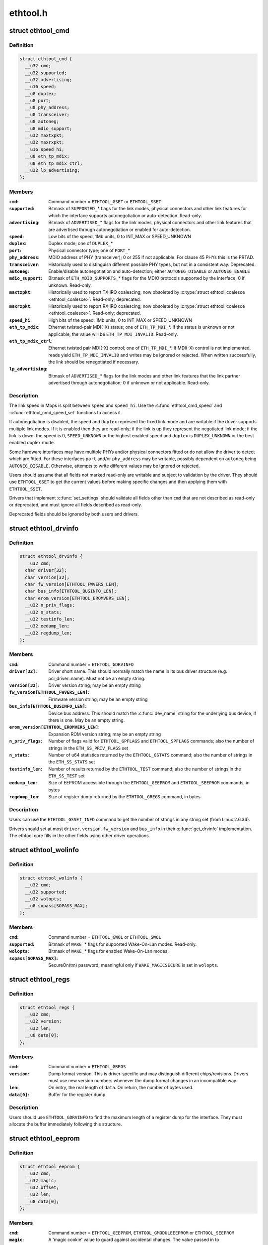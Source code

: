 .. -*- coding: utf-8; mode: rst -*-

=========
ethtool.h
=========


.. _`ethtool_cmd`:

struct ethtool_cmd
==================

.. c:type:: ethtool_cmd

    DEPRECATED, link control and status This structure is DEPRECATED, please use struct ethtool_link_settings.


.. _`ethtool_cmd.definition`:

Definition
----------

.. code-block:: c

  struct ethtool_cmd {
    __u32 cmd;
    __u32 supported;
    __u32 advertising;
    __u16 speed;
    __u8 duplex;
    __u8 port;
    __u8 phy_address;
    __u8 transceiver;
    __u8 autoneg;
    __u8 mdio_support;
    __u32 maxtxpkt;
    __u32 maxrxpkt;
    __u16 speed_hi;
    __u8 eth_tp_mdix;
    __u8 eth_tp_mdix_ctrl;
    __u32 lp_advertising;
  };


.. _`ethtool_cmd.members`:

Members
-------

:``cmd``:
    Command number = ``ETHTOOL_GSET`` or ``ETHTOOL_SSET``

:``supported``:
    Bitmask of ``SUPPORTED_``\ \* flags for the link modes,
    physical connectors and other link features for which the
    interface supports autonegotiation or auto-detection.
    Read-only.

:``advertising``:
    Bitmask of ``ADVERTISED_``\ \* flags for the link modes,
    physical connectors and other link features that are
    advertised through autonegotiation or enabled for
    auto-detection.

:``speed``:
    Low bits of the speed, 1Mb units, 0 to INT_MAX or SPEED_UNKNOWN

:``duplex``:
    Duplex mode; one of ``DUPLEX_``\ *

:``port``:
    Physical connector type; one of ``PORT_``\ *

:``phy_address``:
    MDIO address of PHY (transceiver); 0 or 255 if not
    applicable.  For clause 45 PHYs this is the PRTAD.

:``transceiver``:
    Historically used to distinguish different possible
    PHY types, but not in a consistent way.  Deprecated.

:``autoneg``:
    Enable/disable autonegotiation and auto-detection;
    either ``AUTONEG_DISABLE`` or ``AUTONEG_ENABLE``

:``mdio_support``:
    Bitmask of ``ETH_MDIO_SUPPORTS_``\ \* flags for the MDIO
    protocols supported by the interface; 0 if unknown.
    Read-only.

:``maxtxpkt``:
    Historically used to report TX IRQ coalescing; now
    obsoleted by :c:type:`struct ethtool_coalesce <ethtool_coalesce>`.  Read-only; deprecated.

:``maxrxpkt``:
    Historically used to report RX IRQ coalescing; now
    obsoleted by :c:type:`struct ethtool_coalesce <ethtool_coalesce>`.  Read-only; deprecated.

:``speed_hi``:
    High bits of the speed, 1Mb units, 0 to INT_MAX or SPEED_UNKNOWN

:``eth_tp_mdix``:
    Ethernet twisted-pair MDI(-X) status; one of
    ``ETH_TP_MDI_``\ \*.  If the status is unknown or not applicable, the
    value will be ``ETH_TP_MDI_INVALID``\ .  Read-only.

:``eth_tp_mdix_ctrl``:
    Ethernet twisted pair MDI(-X) control; one of
    ``ETH_TP_MDI_``\ \*.  If MDI(-X) control is not implemented, reads
    yield ``ETH_TP_MDI_INVALID`` and writes may be ignored or rejected.
    When written successfully, the link should be renegotiated if
    necessary.

:``lp_advertising``:
    Bitmask of ``ADVERTISED_``\ \* flags for the link modes
    and other link features that the link partner advertised
    through autonegotiation; 0 if unknown or not applicable.
    Read-only.




.. _`ethtool_cmd.description`:

Description
-----------

The link speed in Mbps is split between ``speed`` and ``speed_hi``\ .  Use
the :c:func:`ethtool_cmd_speed` and :c:func:`ethtool_cmd_speed_set` functions to
access it.

If autonegotiation is disabled, the speed and ``duplex`` represent the
fixed link mode and are writable if the driver supports multiple
link modes.  If it is enabled then they are read-only; if the link
is up they represent the negotiated link mode; if the link is down,
the speed is 0, ``SPEED_UNKNOWN`` or the highest enabled speed and
``duplex`` is ``DUPLEX_UNKNOWN`` or the best enabled duplex mode.

Some hardware interfaces may have multiple PHYs and/or physical
connectors fitted or do not allow the driver to detect which are
fitted.  For these interfaces ``port`` and/or ``phy_address`` may be
writable, possibly dependent on ``autoneg`` being ``AUTONEG_DISABLE``\ .
Otherwise, attempts to write different values may be ignored or
rejected.

Users should assume that all fields not marked read-only are
writable and subject to validation by the driver.  They should use
``ETHTOOL_GSET`` to get the current values before making specific
changes and then applying them with ``ETHTOOL_SSET``\ .

Drivers that implement :c:func:`set_settings` should validate all fields
other than ``cmd`` that are not described as read-only or deprecated,
and must ignore all fields described as read-only.

Deprecated fields should be ignored by both users and drivers.



.. _`ethtool_drvinfo`:

struct ethtool_drvinfo
======================

.. c:type:: ethtool_drvinfo

    general driver and device information


.. _`ethtool_drvinfo.definition`:

Definition
----------

.. code-block:: c

  struct ethtool_drvinfo {
    __u32 cmd;
    char driver[32];
    char version[32];
    char fw_version[ETHTOOL_FWVERS_LEN];
    char bus_info[ETHTOOL_BUSINFO_LEN];
    char erom_version[ETHTOOL_EROMVERS_LEN];
    __u32 n_priv_flags;
    __u32 n_stats;
    __u32 testinfo_len;
    __u32 eedump_len;
    __u32 regdump_len;
  };


.. _`ethtool_drvinfo.members`:

Members
-------

:``cmd``:
    Command number = ``ETHTOOL_GDRVINFO``

:``driver[32]``:
    Driver short name.  This should normally match the name
    in its bus driver structure (e.g. pci_driver::name).  Must
    not be an empty string.

:``version[32]``:
    Driver version string; may be an empty string

:``fw_version[ETHTOOL_FWVERS_LEN]``:
    Firmware version string; may be an empty string

:``bus_info[ETHTOOL_BUSINFO_LEN]``:
    Device bus address.  This should match the :c:func:`dev_name`
    string for the underlying bus device, if there is one.  May be
    an empty string.

:``erom_version[ETHTOOL_EROMVERS_LEN]``:
    Expansion ROM version string; may be an empty string

:``n_priv_flags``:
    Number of flags valid for ``ETHTOOL_GPFLAGS`` and
    ``ETHTOOL_SPFLAGS`` commands; also the number of strings in the
    ``ETH_SS_PRIV_FLAGS`` set

:``n_stats``:
    Number of u64 statistics returned by the ``ETHTOOL_GSTATS``
    command; also the number of strings in the ``ETH_SS_STATS`` set

:``testinfo_len``:
    Number of results returned by the ``ETHTOOL_TEST``
    command; also the number of strings in the ``ETH_SS_TEST`` set

:``eedump_len``:
    Size of EEPROM accessible through the ``ETHTOOL_GEEPROM``
    and ``ETHTOOL_SEEPROM`` commands, in bytes

:``regdump_len``:
    Size of register dump returned by the ``ETHTOOL_GREGS``
    command, in bytes




.. _`ethtool_drvinfo.description`:

Description
-----------

Users can use the ``ETHTOOL_GSSET_INFO`` command to get the number of
strings in any string set (from Linux 2.6.34).

Drivers should set at most ``driver``\ , ``version``\ , ``fw_version`` and
``bus_info`` in their :c:func:`get_drvinfo` implementation.  The ethtool
core fills in the other fields using other driver operations.



.. _`ethtool_wolinfo`:

struct ethtool_wolinfo
======================

.. c:type:: ethtool_wolinfo

    Wake-On-Lan configuration


.. _`ethtool_wolinfo.definition`:

Definition
----------

.. code-block:: c

  struct ethtool_wolinfo {
    __u32 cmd;
    __u32 supported;
    __u32 wolopts;
    __u8 sopass[SOPASS_MAX];
  };


.. _`ethtool_wolinfo.members`:

Members
-------

:``cmd``:
    Command number = ``ETHTOOL_GWOL`` or ``ETHTOOL_SWOL``

:``supported``:
    Bitmask of ``WAKE_``\ \* flags for supported Wake-On-Lan modes.
    Read-only.

:``wolopts``:
    Bitmask of ``WAKE_``\ \* flags for enabled Wake-On-Lan modes.

:``sopass[SOPASS_MAX]``:
    SecureOn(tm) password; meaningful only if ``WAKE_MAGICSECURE``
    is set in ``wolopts``\ .




.. _`ethtool_regs`:

struct ethtool_regs
===================

.. c:type:: ethtool_regs

    hardware register dump


.. _`ethtool_regs.definition`:

Definition
----------

.. code-block:: c

  struct ethtool_regs {
    __u32 cmd;
    __u32 version;
    __u32 len;
    __u8 data[0];
  };


.. _`ethtool_regs.members`:

Members
-------

:``cmd``:
    Command number = ``ETHTOOL_GREGS``

:``version``:
    Dump format version.  This is driver-specific and may
    distinguish different chips/revisions.  Drivers must use new
    version numbers whenever the dump format changes in an
    incompatible way.

:``len``:
    On entry, the real length of ``data``\ .  On return, the number of
    bytes used.

:``data[0]``:
    Buffer for the register dump




.. _`ethtool_regs.description`:

Description
-----------

Users should use ``ETHTOOL_GDRVINFO`` to find the maximum length of
a register dump for the interface.  They must allocate the buffer
immediately following this structure.



.. _`ethtool_eeprom`:

struct ethtool_eeprom
=====================

.. c:type:: ethtool_eeprom

    EEPROM dump


.. _`ethtool_eeprom.definition`:

Definition
----------

.. code-block:: c

  struct ethtool_eeprom {
    __u32 cmd;
    __u32 magic;
    __u32 offset;
    __u32 len;
    __u8 data[0];
  };


.. _`ethtool_eeprom.members`:

Members
-------

:``cmd``:
    Command number = ``ETHTOOL_GEEPROM``\ , ``ETHTOOL_GMODULEEEPROM`` or
    ``ETHTOOL_SEEPROM``

:``magic``:
    A 'magic cookie' value to guard against accidental changes.
    The value passed in to ``ETHTOOL_SEEPROM`` must match the value
    returned by ``ETHTOOL_GEEPROM`` for the same device.  This is
    unused when ``cmd`` is ``ETHTOOL_GMODULEEEPROM``\ .

:``offset``:
    Offset within the EEPROM to begin reading/writing, in bytes

:``len``:
    On entry, number of bytes to read/write.  On successful
    return, number of bytes actually read/written.  In case of
    error, this may indicate at what point the error occurred.

:``data[0]``:
    Buffer to read/write from




.. _`ethtool_eeprom.description`:

Description
-----------

Users may use ``ETHTOOL_GDRVINFO`` or ``ETHTOOL_GMODULEINFO`` to find
the length of an on-board or module EEPROM, respectively.  They
must allocate the buffer immediately following this structure.



.. _`ethtool_eee`:

struct ethtool_eee
==================

.. c:type:: ethtool_eee

    Energy Efficient Ethernet information


.. _`ethtool_eee.definition`:

Definition
----------

.. code-block:: c

  struct ethtool_eee {
    __u32 cmd;
    __u32 supported;
    __u32 advertised;
    __u32 lp_advertised;
    __u32 eee_active;
    __u32 eee_enabled;
    __u32 tx_lpi_enabled;
    __u32 tx_lpi_timer;
  };


.. _`ethtool_eee.members`:

Members
-------

:``cmd``:
    ETHTOOL_{G,S}EEE

:``supported``:
    Mask of ``SUPPORTED_``\ \* flags for the speed/duplex combinations
    for which there is EEE support.

:``advertised``:
    Mask of ``ADVERTISED_``\ \* flags for the speed/duplex combinations
    advertised as eee capable.

:``lp_advertised``:
    Mask of ``ADVERTISED_``\ \* flags for the speed/duplex
    combinations advertised by the link partner as eee capable.

:``eee_active``:
    Result of the eee auto negotiation.

:``eee_enabled``:
    EEE configured mode (enabled/disabled).

:``tx_lpi_enabled``:
    Whether the interface should assert its tx lpi, given
    that eee was negotiated.

:``tx_lpi_timer``:
    Time in microseconds the interface delays prior to asserting
    its tx lpi (after reaching 'idle' state). Effective only when eee
    was negotiated and tx_lpi_enabled was set.




.. _`ethtool_modinfo`:

struct ethtool_modinfo
======================

.. c:type:: ethtool_modinfo

    plugin module eeprom information


.. _`ethtool_modinfo.definition`:

Definition
----------

.. code-block:: c

  struct ethtool_modinfo {
    __u32 cmd;
    __u32 type;
    __u32 eeprom_len;
  };


.. _`ethtool_modinfo.members`:

Members
-------

:``cmd``:
    ``ETHTOOL_GMODULEINFO``

:``type``:
    Standard the module information conforms to ``ETH_MODULE_SFF_xxxx``

:``eeprom_len``:
    Length of the eeprom




.. _`ethtool_modinfo.description`:

Description
-----------

This structure is used to return the information to
properly size memory for a subsequent call to ``ETHTOOL_GMODULEEEPROM``\ .
The type code indicates the eeprom data format



.. _`ethtool_coalesce`:

struct ethtool_coalesce
=======================

.. c:type:: ethtool_coalesce

    coalescing parameters for IRQs and stats updates


.. _`ethtool_coalesce.definition`:

Definition
----------

.. code-block:: c

  struct ethtool_coalesce {
    __u32 cmd;
    __u32 rx_coalesce_usecs;
    __u32 rx_max_coalesced_frames;
    __u32 rx_coalesce_usecs_irq;
    __u32 rx_max_coalesced_frames_irq;
    __u32 tx_coalesce_usecs;
    __u32 tx_max_coalesced_frames;
    __u32 tx_coalesce_usecs_irq;
    __u32 tx_max_coalesced_frames_irq;
    __u32 stats_block_coalesce_usecs;
    __u32 use_adaptive_rx_coalesce;
    __u32 use_adaptive_tx_coalesce;
    __u32 pkt_rate_low;
    __u32 rx_coalesce_usecs_low;
    __u32 rx_max_coalesced_frames_low;
    __u32 tx_coalesce_usecs_low;
    __u32 tx_max_coalesced_frames_low;
    __u32 pkt_rate_high;
    __u32 rx_coalesce_usecs_high;
    __u32 rx_max_coalesced_frames_high;
    __u32 tx_coalesce_usecs_high;
    __u32 tx_max_coalesced_frames_high;
    __u32 rate_sample_interval;
  };


.. _`ethtool_coalesce.members`:

Members
-------

:``cmd``:
    ETHTOOL_{G,S}COALESCE

:``rx_coalesce_usecs``:
    How many usecs to delay an RX interrupt after
    a packet arrives.

:``rx_max_coalesced_frames``:
    Maximum number of packets to receive
    before an RX interrupt.

:``rx_coalesce_usecs_irq``:
    Same as ``rx_coalesce_usecs``\ , except that
    this value applies while an IRQ is being serviced by the host.

:``rx_max_coalesced_frames_irq``:
    Same as ``rx_max_coalesced_frames``\ ,
    except that this value applies while an IRQ is being serviced
    by the host.

:``tx_coalesce_usecs``:
    How many usecs to delay a TX interrupt after
    a packet is sent.

:``tx_max_coalesced_frames``:
    Maximum number of packets to be sent
    before a TX interrupt.

:``tx_coalesce_usecs_irq``:
    Same as ``tx_coalesce_usecs``\ , except that
    this value applies while an IRQ is being serviced by the host.

:``tx_max_coalesced_frames_irq``:
    Same as ``tx_max_coalesced_frames``\ ,
    except that this value applies while an IRQ is being serviced
    by the host.

:``stats_block_coalesce_usecs``:
    How many usecs to delay in-memory
    statistics block updates.  Some drivers do not have an
    in-memory statistic block, and in such cases this value is
    ignored.  This value must not be zero.

:``use_adaptive_rx_coalesce``:
    Enable adaptive RX coalescing.

:``use_adaptive_tx_coalesce``:
    Enable adaptive TX coalescing.

:``pkt_rate_low``:
    Threshold for low packet rate (packets per second).

:``rx_coalesce_usecs_low``:
    How many usecs to delay an RX interrupt after
    a packet arrives, when the packet rate is below ``pkt_rate_low``\ .

:``rx_max_coalesced_frames_low``:
    Maximum number of packets to be received
    before an RX interrupt, when the packet rate is below ``pkt_rate_low``\ .

:``tx_coalesce_usecs_low``:
    How many usecs to delay a TX interrupt after
    a packet is sent, when the packet rate is below ``pkt_rate_low``\ .

:``tx_max_coalesced_frames_low``:
    Maximum nuumber of packets to be sent before
    a TX interrupt, when the packet rate is below ``pkt_rate_low``\ .

:``pkt_rate_high``:
    Threshold for high packet rate (packets per second).

:``rx_coalesce_usecs_high``:
    How many usecs to delay an RX interrupt after
    a packet arrives, when the packet rate is above ``pkt_rate_high``\ .

:``rx_max_coalesced_frames_high``:
    Maximum number of packets to be received
    before an RX interrupt, when the packet rate is above ``pkt_rate_high``\ .

:``tx_coalesce_usecs_high``:
    How many usecs to delay a TX interrupt after
    a packet is sent, when the packet rate is above ``pkt_rate_high``\ .

:``tx_max_coalesced_frames_high``:
    Maximum number of packets to be sent before
    a TX interrupt, when the packet rate is above ``pkt_rate_high``\ .

:``rate_sample_interval``:
    How often to do adaptive coalescing packet rate
    sampling, measured in seconds.  Must not be zero.




.. _`ethtool_coalesce.description`:

Description
-----------

Each pair of (usecs, max_frames) fields specifies that interrupts
should be coalesced until
(usecs > 0 && time_since_first_completion >= usecs) ||
(max_frames > 0 && completed_frames >= max_frames)

It is illegal to set both usecs and max_frames to zero as this
would cause interrupts to never be generated.  To disable
coalescing, set usecs = 0 and max_frames = 1.

Some implementations ignore the value of max_frames and use the
condition time_since_first_completion >= usecs

This is deprecated.  Drivers for hardware that does not support
counting completions should validate that max_frames == !rx_usecs.

Adaptive RX/TX coalescing is an algorithm implemented by some
drivers to improve latency under low packet rates and improve
throughput under high packet rates.  Some drivers only implement
one of RX or TX adaptive coalescing.  Anything not implemented by
the driver causes these values to be silently ignored.

When the packet rate is below ``pkt_rate_high`` but above
``pkt_rate_low`` (both measured in packets per second) the
normal {rx,tx}\_\* coalescing parameters are used.



.. _`ethtool_ringparam`:

struct ethtool_ringparam
========================

.. c:type:: ethtool_ringparam

    RX/TX ring parameters


.. _`ethtool_ringparam.definition`:

Definition
----------

.. code-block:: c

  struct ethtool_ringparam {
    __u32 cmd;
    __u32 rx_max_pending;
    __u32 rx_mini_max_pending;
    __u32 rx_jumbo_max_pending;
    __u32 tx_max_pending;
    __u32 rx_pending;
    __u32 rx_mini_pending;
    __u32 rx_jumbo_pending;
    __u32 tx_pending;
  };


.. _`ethtool_ringparam.members`:

Members
-------

:``cmd``:
    Command number = ``ETHTOOL_GRINGPARAM`` or ``ETHTOOL_SRINGPARAM``

:``rx_max_pending``:
    Maximum supported number of pending entries per
    RX ring.  Read-only.

:``rx_mini_max_pending``:
    Maximum supported number of pending entries
    per RX mini ring.  Read-only.

:``rx_jumbo_max_pending``:
    Maximum supported number of pending entries
    per RX jumbo ring.  Read-only.

:``tx_max_pending``:
    Maximum supported number of pending entries per
    TX ring.  Read-only.

:``rx_pending``:
    Current maximum number of pending entries per RX ring

:``rx_mini_pending``:
    Current maximum number of pending entries per RX
    mini ring

:``rx_jumbo_pending``:
    Current maximum number of pending entries per RX
    jumbo ring

:``tx_pending``:
    Current maximum supported number of pending entries
    per TX ring




.. _`ethtool_ringparam.description`:

Description
-----------

If the interface does not have separate RX mini and/or jumbo rings,
``rx_mini_max_pending`` and/or ``rx_jumbo_max_pending`` will be 0.

There may also be driver-dependent minimum values for the number
of entries per ring.



.. _`ethtool_channels`:

struct ethtool_channels
=======================

.. c:type:: ethtool_channels

    configuring number of network channel


.. _`ethtool_channels.definition`:

Definition
----------

.. code-block:: c

  struct ethtool_channels {
    __u32 cmd;
    __u32 max_rx;
    __u32 max_tx;
    __u32 max_other;
    __u32 max_combined;
    __u32 rx_count;
    __u32 tx_count;
    __u32 other_count;
    __u32 combined_count;
  };


.. _`ethtool_channels.members`:

Members
-------

:``cmd``:
    ETHTOOL_{G,S}CHANNELS

:``max_rx``:
    Read only. Maximum number of receive channel the driver support.

:``max_tx``:
    Read only. Maximum number of transmit channel the driver support.

:``max_other``:
    Read only. Maximum number of other channel the driver support.

:``max_combined``:
    Read only. Maximum number of combined channel the driver
    support. Set of queues RX, TX or other.

:``rx_count``:
    Valid values are in the range 1 to the max_rx.

:``tx_count``:
    Valid values are in the range 1 to the max_tx.

:``other_count``:
    Valid values are in the range 1 to the max_other.

:``combined_count``:
    Valid values are in the range 1 to the max_combined.




.. _`ethtool_channels.description`:

Description
-----------

This can be used to configure RX, TX and other channels.



.. _`ethtool_pauseparam`:

struct ethtool_pauseparam
=========================

.. c:type:: ethtool_pauseparam

    Ethernet pause (flow control) parameters


.. _`ethtool_pauseparam.definition`:

Definition
----------

.. code-block:: c

  struct ethtool_pauseparam {
    __u32 cmd;
    __u32 autoneg;
    __u32 rx_pause;
    __u32 tx_pause;
  };


.. _`ethtool_pauseparam.members`:

Members
-------

:``cmd``:
    Command number = ``ETHTOOL_GPAUSEPARAM`` or ``ETHTOOL_SPAUSEPARAM``

:``autoneg``:
    Flag to enable autonegotiation of pause frame use

:``rx_pause``:
    Flag to enable reception of pause frames

:``tx_pause``:
    Flag to enable transmission of pause frames




.. _`ethtool_pauseparam.description`:

Description
-----------

Drivers should reject a non-zero setting of ``autoneg`` when
autoneogotiation is disabled (or not supported) for the link.

If the link is autonegotiated, drivers should use
:c:func:`mii_advertise_flowctrl` or similar code to set the advertised
pause frame capabilities based on the ``rx_pause`` and ``tx_pause`` flags,
even if ``autoneg`` is zero.  They should also allow the advertised
pause frame capabilities to be controlled directly through the
advertising field of :c:type:`struct ethtool_cmd <ethtool_cmd>`.

If ``autoneg`` is non-zero, the MAC is configured to send and/or
receive pause frames according to the result of autonegotiation.
Otherwise, it is configured directly based on the ``rx_pause`` and
``tx_pause`` flags.



.. _`ethtool_stringset`:

enum ethtool_stringset
======================

.. c:type:: ethtool_stringset

    string set ID


.. _`ethtool_stringset.definition`:

Definition
----------

.. code-block:: c

    enum ethtool_stringset {
      ETH_SS_TEST,
      ETH_SS_STATS,
      ETH_SS_PRIV_FLAGS,
      ETH_SS_NTUPLE_FILTERS,
      ETH_SS_FEATURES,
      ETH_SS_RSS_HASH_FUNCS,
      ETH_SS_TUNABLES,
      ETH_SS_PHY_STATS
    };


.. _`ethtool_stringset.constants`:

Constants
---------

:``ETH_SS_TEST``:
    Self-test result names, for use with ``ETHTOOL_TEST``

:``ETH_SS_STATS``:
    Statistic names, for use with ``ETHTOOL_GSTATS``

:``ETH_SS_PRIV_FLAGS``:
    Driver private flag names, for use with
    ``ETHTOOL_GPFLAGS`` and ``ETHTOOL_SPFLAGS``

:``ETH_SS_NTUPLE_FILTERS``:
    Previously used with ``ETHTOOL_GRXNTUPLE``\ ;
    now deprecated

:``ETH_SS_FEATURES``:
    Device feature names

:``ETH_SS_RSS_HASH_FUNCS``:
    RSS hush function names

:``ETH_SS_TUNABLES``:
-- undescribed --

:``ETH_SS_PHY_STATS``:
    Statistic names, for use with ``ETHTOOL_GPHYSTATS``


.. _`ethtool_gstrings`:

struct ethtool_gstrings
=======================

.. c:type:: ethtool_gstrings

    string set for data tagging


.. _`ethtool_gstrings.definition`:

Definition
----------

.. code-block:: c

  struct ethtool_gstrings {
    __u32 cmd;
    __u32 string_set;
    __u32 len;
    __u8 data[0];
  };


.. _`ethtool_gstrings.members`:

Members
-------

:``cmd``:
    Command number = ``ETHTOOL_GSTRINGS``

:``string_set``:
    String set ID; one of :c:type:`enum ethtool_stringset <ethtool_stringset>`

:``len``:
    On return, the number of strings in the string set

:``data[0]``:
    Buffer for strings.  Each string is null-padded to a size of
    ``ETH_GSTRING_LEN``\ .




.. _`ethtool_gstrings.description`:

Description
-----------

Users must use ``ETHTOOL_GSSET_INFO`` to find the number of strings in
the string set.  They must allocate a buffer of the appropriate
size immediately following this structure.



.. _`ethtool_sset_info`:

struct ethtool_sset_info
========================

.. c:type:: ethtool_sset_info

    string set information


.. _`ethtool_sset_info.definition`:

Definition
----------

.. code-block:: c

  struct ethtool_sset_info {
    __u32 cmd;
    __u64 sset_mask;
    __u32 data[0];
  };


.. _`ethtool_sset_info.members`:

Members
-------

:``cmd``:
    Command number = ``ETHTOOL_GSSET_INFO``

:``sset_mask``:
    On entry, a bitmask of string sets to query, with bits
    numbered according to :c:type:`enum ethtool_stringset <ethtool_stringset>`.  On return, a
    bitmask of those string sets queried that are supported.

:``data[0]``:
    Buffer for string set sizes.  On return, this contains the
    size of each string set that was queried and supported, in
    order of ID.




.. _`ethtool_sset_info.example`:

Example
-------

.. code-block:: c

The user passes in ``sset_mask`` = 0x7 (sets 0, 1, 2) and on
return ``sset_mask`` == 0x6 (sets 1, 2).  Then ``data``[0] contains the
size of set 1 and ``data``[1] contains the size of set 2.

Users must allocate a buffer of the appropriate size (4 * number of
sets queried) immediately following this structure.



.. _`ethtool_test_flags`:

enum ethtool_test_flags
=======================

.. c:type:: ethtool_test_flags

    flags definition of ethtool_test


.. _`ethtool_test_flags.definition`:

Definition
----------

.. code-block:: c

    enum ethtool_test_flags {
      ETH_TEST_FL_OFFLINE,
      ETH_TEST_FL_FAILED,
      ETH_TEST_FL_EXTERNAL_LB,
      ETH_TEST_FL_EXTERNAL_LB_DONE
    };


.. _`ethtool_test_flags.constants`:

Constants
---------

:``ETH_TEST_FL_OFFLINE``:
    if set perform online and offline tests, otherwise
    only online tests.

:``ETH_TEST_FL_FAILED``:
    Driver set this flag if test fails.

:``ETH_TEST_FL_EXTERNAL_LB``:
    Application request to perform external loopback
    test.

:``ETH_TEST_FL_EXTERNAL_LB_DONE``:
    Driver performed the external loopback test


.. _`ethtool_test`:

struct ethtool_test
===================

.. c:type:: ethtool_test

    device self-test invocation


.. _`ethtool_test.definition`:

Definition
----------

.. code-block:: c

  struct ethtool_test {
    __u32 cmd;
    __u32 flags;
    __u32 len;
    __u64 data[0];
  };


.. _`ethtool_test.members`:

Members
-------

:``cmd``:
    Command number = ``ETHTOOL_TEST``

:``flags``:
    A bitmask of flags from :c:type:`enum ethtool_test_flags <ethtool_test_flags>`.  Some
    flags may be set by the user on entry; others may be set by
    the driver on return.

:``len``:
    On return, the number of test results

:``data[0]``:
    Array of test results




.. _`ethtool_test.description`:

Description
-----------

Users must use ``ETHTOOL_GSSET_INFO`` or ``ETHTOOL_GDRVINFO`` to find the
number of test results that will be returned.  They must allocate a
buffer of the appropriate size (8 * number of results) immediately
following this structure.



.. _`ethtool_stats`:

struct ethtool_stats
====================

.. c:type:: ethtool_stats

    device-specific statistics


.. _`ethtool_stats.definition`:

Definition
----------

.. code-block:: c

  struct ethtool_stats {
    __u32 cmd;
    __u32 n_stats;
    __u64 data[0];
  };


.. _`ethtool_stats.members`:

Members
-------

:``cmd``:
    Command number = ``ETHTOOL_GSTATS``

:``n_stats``:
    On return, the number of statistics

:``data[0]``:
    Array of statistics




.. _`ethtool_stats.description`:

Description
-----------

Users must use ``ETHTOOL_GSSET_INFO`` or ``ETHTOOL_GDRVINFO`` to find the
number of statistics that will be returned.  They must allocate a
buffer of the appropriate size (8 * number of statistics)
immediately following this structure.



.. _`ethtool_perm_addr`:

struct ethtool_perm_addr
========================

.. c:type:: ethtool_perm_addr

    permanent hardware address


.. _`ethtool_perm_addr.definition`:

Definition
----------

.. code-block:: c

  struct ethtool_perm_addr {
    __u32 cmd;
    __u32 size;
    __u8 data[0];
  };


.. _`ethtool_perm_addr.members`:

Members
-------

:``cmd``:
    Command number = ``ETHTOOL_GPERMADDR``

:``size``:
    On entry, the size of the buffer.  On return, the size of the
    address.  The command fails if the buffer is too small.

:``data[0]``:
    Buffer for the address




.. _`ethtool_perm_addr.description`:

Description
-----------

Users must allocate the buffer immediately following this structure.
A buffer size of ``MAX_ADDR_LEN`` should be sufficient for any address
type.



.. _`ethtool_tcpip4_spec`:

struct ethtool_tcpip4_spec
==========================

.. c:type:: ethtool_tcpip4_spec

    flow specification for TCP/IPv4 etc.


.. _`ethtool_tcpip4_spec.definition`:

Definition
----------

.. code-block:: c

  struct ethtool_tcpip4_spec {
    __be32 ip4src;
    __be32 ip4dst;
    __be16 psrc;
    __be16 pdst;
    __u8 tos;
  };


.. _`ethtool_tcpip4_spec.members`:

Members
-------

:``ip4src``:
    Source host

:``ip4dst``:
    Destination host

:``psrc``:
    Source port

:``pdst``:
    Destination port

:``tos``:
    Type-of-service




.. _`ethtool_tcpip4_spec.description`:

Description
-----------

This can be used to specify a TCP/IPv4, UDP/IPv4 or SCTP/IPv4 flow.



.. _`ethtool_ah_espip4_spec`:

struct ethtool_ah_espip4_spec
=============================

.. c:type:: ethtool_ah_espip4_spec

    flow specification for IPsec/IPv4


.. _`ethtool_ah_espip4_spec.definition`:

Definition
----------

.. code-block:: c

  struct ethtool_ah_espip4_spec {
    __be32 ip4src;
    __be32 ip4dst;
    __be32 spi;
    __u8 tos;
  };


.. _`ethtool_ah_espip4_spec.members`:

Members
-------

:``ip4src``:
    Source host

:``ip4dst``:
    Destination host

:``spi``:
    Security parameters index

:``tos``:
    Type-of-service




.. _`ethtool_ah_espip4_spec.description`:

Description
-----------

This can be used to specify an IPsec transport or tunnel over IPv4.



.. _`ethtool_usrip4_spec`:

struct ethtool_usrip4_spec
==========================

.. c:type:: ethtool_usrip4_spec

    general flow specification for IPv4


.. _`ethtool_usrip4_spec.definition`:

Definition
----------

.. code-block:: c

  struct ethtool_usrip4_spec {
    __be32 ip4src;
    __be32 ip4dst;
    __be32 l4_4_bytes;
    __u8 tos;
    __u8 ip_ver;
    __u8 proto;
  };


.. _`ethtool_usrip4_spec.members`:

Members
-------

:``ip4src``:
    Source host

:``ip4dst``:
    Destination host

:``l4_4_bytes``:
    First 4 bytes of transport (layer 4) header

:``tos``:
    Type-of-service

:``ip_ver``:
    Value must be ``ETH_RX_NFC_IP4``\ ; mask must be 0

:``proto``:
    Transport protocol number; mask must be 0




.. _`ethtool_tcpip6_spec`:

struct ethtool_tcpip6_spec
==========================

.. c:type:: ethtool_tcpip6_spec

    flow specification for TCP/IPv6 etc.


.. _`ethtool_tcpip6_spec.definition`:

Definition
----------

.. code-block:: c

  struct ethtool_tcpip6_spec {
    __be32 ip6src[4];
    __be32 ip6dst[4];
    __be16 psrc;
    __be16 pdst;
    __u8 tclass;
  };


.. _`ethtool_tcpip6_spec.members`:

Members
-------

:``ip6src[4]``:
    Source host

:``ip6dst[4]``:
    Destination host

:``psrc``:
    Source port

:``pdst``:
    Destination port

:``tclass``:
    Traffic Class




.. _`ethtool_tcpip6_spec.description`:

Description
-----------

This can be used to specify a TCP/IPv6, UDP/IPv6 or SCTP/IPv6 flow.



.. _`ethtool_ah_espip6_spec`:

struct ethtool_ah_espip6_spec
=============================

.. c:type:: ethtool_ah_espip6_spec

    flow specification for IPsec/IPv6


.. _`ethtool_ah_espip6_spec.definition`:

Definition
----------

.. code-block:: c

  struct ethtool_ah_espip6_spec {
    __be32 ip6src[4];
    __be32 ip6dst[4];
    __be32 spi;
    __u8 tclass;
  };


.. _`ethtool_ah_espip6_spec.members`:

Members
-------

:``ip6src[4]``:
    Source host

:``ip6dst[4]``:
    Destination host

:``spi``:
    Security parameters index

:``tclass``:
    Traffic Class




.. _`ethtool_ah_espip6_spec.description`:

Description
-----------

This can be used to specify an IPsec transport or tunnel over IPv6.



.. _`ethtool_usrip6_spec`:

struct ethtool_usrip6_spec
==========================

.. c:type:: ethtool_usrip6_spec

    general flow specification for IPv6


.. _`ethtool_usrip6_spec.definition`:

Definition
----------

.. code-block:: c

  struct ethtool_usrip6_spec {
    __be32 ip6src[4];
    __be32 ip6dst[4];
    __be32 l4_4_bytes;
    __u8 tclass;
    __u8 l4_proto;
  };


.. _`ethtool_usrip6_spec.members`:

Members
-------

:``ip6src[4]``:
    Source host

:``ip6dst[4]``:
    Destination host

:``l4_4_bytes``:
    First 4 bytes of transport (layer 4) header

:``tclass``:
    Traffic Class

:``l4_proto``:
    Transport protocol number (nexthdr after any Extension Headers)




.. _`ethtool_flow_ext`:

struct ethtool_flow_ext
=======================

.. c:type:: ethtool_flow_ext

    additional RX flow fields


.. _`ethtool_flow_ext.definition`:

Definition
----------

.. code-block:: c

  struct ethtool_flow_ext {
    unsigned char h_dest[ETH_ALEN];
    __be16 vlan_etype;
    __be16 vlan_tci;
    __be32 data[2];
  };


.. _`ethtool_flow_ext.members`:

Members
-------

:``h_dest[ETH_ALEN]``:
    destination MAC address

:``vlan_etype``:
    VLAN EtherType

:``vlan_tci``:
    VLAN tag control information

:``data[2]``:
    user defined data




.. _`ethtool_flow_ext.description`:

Description
-----------

Note, ``vlan_etype``\ , ``vlan_tci``\ , and ``data`` are only valid if ``FLOW_EXT``
is set in :c:type:`struct ethtool_rx_flow_spec <ethtool_rx_flow_spec>` ``flow_type``\ .
``h_dest`` is valid if ``FLOW_MAC_EXT`` is set.



.. _`ethtool_rx_flow_spec`:

struct ethtool_rx_flow_spec
===========================

.. c:type:: ethtool_rx_flow_spec

    classification rule for RX flows


.. _`ethtool_rx_flow_spec.definition`:

Definition
----------

.. code-block:: c

  struct ethtool_rx_flow_spec {
    __u32 flow_type;
    union ethtool_flow_union h_u;
    struct ethtool_flow_ext h_ext;
    union ethtool_flow_union m_u;
    struct ethtool_flow_ext m_ext;
    __u64 ring_cookie;
    __u32 location;
  };


.. _`ethtool_rx_flow_spec.members`:

Members
-------

:``flow_type``:
    Type of match to perform, e.g. ``TCP_V4_FLOW``

:``h_u``:
    Flow fields to match (dependent on ``flow_type``\ )

:``h_ext``:
    Additional fields to match

:``m_u``:
    Masks for flow field bits to be matched

:``m_ext``:
    Masks for additional field bits to be matched
    Note, all additional fields must be ignored unless ``flow_type``
    includes the ``FLOW_EXT`` or ``FLOW_MAC_EXT`` flag
    (see :c:type:`struct ethtool_flow_ext <ethtool_flow_ext>` description).

:``ring_cookie``:
    RX ring/queue index to deliver to, or ``RX_CLS_FLOW_DISC``
    if packets should be discarded

:``location``:
    Location of rule in the table.  Locations must be
    numbered such that a flow matching multiple rules will be
    classified according to the first (lowest numbered) rule.




.. _`ethtool_rxnfc`:

struct ethtool_rxnfc
====================

.. c:type:: ethtool_rxnfc

    command to get or set RX flow classification rules


.. _`ethtool_rxnfc.definition`:

Definition
----------

.. code-block:: c

  struct ethtool_rxnfc {
    __u32 cmd;
    __u32 flow_type;
    __u64 data;
    struct ethtool_rx_flow_spec fs;
    __u32 rule_cnt;
    __u32 rule_locs[0];
  };


.. _`ethtool_rxnfc.members`:

Members
-------

:``cmd``:
    Specific command number - ``ETHTOOL_GRXFH``\ , ``ETHTOOL_SRXFH``\ ,
    ``ETHTOOL_GRXRINGS``\ , ``ETHTOOL_GRXCLSRLCNT``\ , ``ETHTOOL_GRXCLSRULE``\ ,
    ``ETHTOOL_GRXCLSRLALL``\ , ``ETHTOOL_SRXCLSRLDEL`` or ``ETHTOOL_SRXCLSRLINS``

:``flow_type``:
    Type of flow to be affected, e.g. ``TCP_V4_FLOW``

:``data``:
    Command-dependent value

:``fs``:
    Flow classification rule

:``rule_cnt``:
    Number of rules to be affected

:``rule_locs[0]``:
    Array of used rule locations




.. _`ethtool_rxnfc.description`:

Description
-----------

For ``ETHTOOL_GRXFH`` and ``ETHTOOL_SRXFH``\ , ``data`` is a bitmask indicating
the fields included in the flow hash, e.g. ``RXH_IP_SRC``\ .  The following
structure fields must not be used.

For ``ETHTOOL_GRXRINGS``\ , ``data`` is set to the number of RX rings/queues
on return.

For ``ETHTOOL_GRXCLSRLCNT``\ , ``rule_cnt`` is set to the number of defined
rules on return.  If ``data`` is non-zero on return then it is the
size of the rule table, plus the flag ``RX_CLS_LOC_SPECIAL`` if the
driver supports any special location values.  If that flag is not
set in ``data`` then special location values should not be used.

For ``ETHTOOL_GRXCLSRULE``\ , ``fs``\ .\ ``location`` specifies the location of an
existing rule on entry and ``fs`` contains the rule on return.

For ``ETHTOOL_GRXCLSRLALL``\ , ``rule_cnt`` specifies the array size of the
user buffer for ``rule_locs`` on entry.  On return, ``data`` is the size
of the rule table, ``rule_cnt`` is the number of defined rules, and
``rule_locs`` contains the locations of the defined rules.  Drivers
must use the second parameter to :c:func:`get_rxnfc` instead of ``rule_locs``\ .

For ``ETHTOOL_SRXCLSRLINS``\ , ``fs`` specifies the rule to add or update.
``fs``\ .\ ``location`` either specifies the location to use or is a special
location value with ``RX_CLS_LOC_SPECIAL`` flag set.  On return,
``fs``\ .\ ``location`` is the actual rule location.

For ``ETHTOOL_SRXCLSRLDEL``\ , ``fs``\ .\ ``location`` specifies the location of an
existing rule on entry.

A driver supporting the special location values for
``ETHTOOL_SRXCLSRLINS`` may add the rule at any suitable unused
location, and may remove a rule at a later location (lower
priority) that matches exactly the same set of flows.  The special
values are ``RX_CLS_LOC_ANY``\ , selecting any location;
``RX_CLS_LOC_FIRST``\ , selecting the first suitable location (maximum
priority); and ``RX_CLS_LOC_LAST``\ , selecting the last suitable
location (minimum priority).  Additional special values may be
defined in future and drivers must return -\ ``EINVAL`` for any
unrecognised value.



.. _`ethtool_rxfh_indir`:

struct ethtool_rxfh_indir
=========================

.. c:type:: ethtool_rxfh_indir

    command to get or set RX flow hash indirection


.. _`ethtool_rxfh_indir.definition`:

Definition
----------

.. code-block:: c

  struct ethtool_rxfh_indir {
    __u32 cmd;
    __u32 size;
    __u32 ring_index[0];
  };


.. _`ethtool_rxfh_indir.members`:

Members
-------

:``cmd``:
    Specific command number - ``ETHTOOL_GRXFHINDIR`` or ``ETHTOOL_SRXFHINDIR``

:``size``:
    On entry, the array size of the user buffer, which may be zero.
    On return from ``ETHTOOL_GRXFHINDIR``\ , the array size of the hardware
    indirection table.

:``ring_index[0]``:
    RX ring/queue index for each hash value




.. _`ethtool_rxfh_indir.description`:

Description
-----------

For ``ETHTOOL_GRXFHINDIR``\ , a ``size`` of zero means that only the size
should be returned.  For ``ETHTOOL_SRXFHINDIR``\ , a ``size`` of zero means
the table should be reset to default values.  This last feature
is not supported by the original implementations.



.. _`ethtool_rxfh`:

struct ethtool_rxfh
===================

.. c:type:: ethtool_rxfh

    command to get/set RX flow hash indir or/and hash key.


.. _`ethtool_rxfh.definition`:

Definition
----------

.. code-block:: c

  struct ethtool_rxfh {
    __u32 cmd;
    __u32 rss_context;
    __u32 indir_size;
    __u32 key_size;
    __u8 hfunc;
    __u32 rss_config[0];
  };


.. _`ethtool_rxfh.members`:

Members
-------

:``cmd``:
    Specific command number - ``ETHTOOL_GRSSH`` or ``ETHTOOL_SRSSH``

:``rss_context``:
    RSS context identifier.

:``indir_size``:
    On entry, the array size of the user buffer for the
    indirection table, which may be zero, or (for ``ETHTOOL_SRSSH``\ ),
    ``ETH_RXFH_INDIR_NO_CHANGE``\ .  On return from ``ETHTOOL_GRSSH``\ ,
    the array size of the hardware indirection table.

:``key_size``:
    On entry, the array size of the user buffer for the hash key,
    which may be zero.  On return from ``ETHTOOL_GRSSH``\ , the size of the
    hardware hash key.

:``hfunc``:
    Defines the current RSS hash function used by HW (or to be set to).
    Valid values are one of the ``ETH_RSS_HASH_``\ \*.

:``rss_config[0]``:
    RX ring/queue index for each hash value i.e., indirection table
    of ``indir_size`` __u32 elements, followed by hash key of ``key_size``
    bytes.




.. _`ethtool_rxfh.description`:

Description
-----------

For ``ETHTOOL_GRSSH``\ , a ``indir_size`` and key_size of zero means that only the
size should be returned.  For ``ETHTOOL_SRSSH``\ , an ``indir_size`` of
``ETH_RXFH_INDIR_NO_CHANGE`` means that indir table setting is not requested
and a ``indir_size`` of zero means the indir table should be reset to default
values. An hfunc of zero means that hash function setting is not requested.



.. _`ethtool_rx_ntuple_flow_spec`:

struct ethtool_rx_ntuple_flow_spec
==================================

.. c:type:: ethtool_rx_ntuple_flow_spec

    specification for RX flow filter


.. _`ethtool_rx_ntuple_flow_spec.definition`:

Definition
----------

.. code-block:: c

  struct ethtool_rx_ntuple_flow_spec {
    __u32 flow_type;
    union h_u;
    union m_u;
    __u16 vlan_tag;
    __u16 vlan_tag_mask;
    __u64 data;
    __u64 data_mask;
    __s32 action;
    #define ETHTOOL_RXNTUPLE_ACTION_DROP	(-1)
    #define ETHTOOL_RXNTUPLE_ACTION_CLEAR	(-2)
  };


.. _`ethtool_rx_ntuple_flow_spec.members`:

Members
-------

:``flow_type``:
    Type of match to perform, e.g. ``TCP_V4_FLOW``

:``h_u``:
    Flow field values to match (dependent on ``flow_type``\ )

:``m_u``:
    Masks for flow field value bits to be ignored

:``vlan_tag``:
    VLAN tag to match

:``vlan_tag_mask``:
    Mask for VLAN tag bits to be ignored

:``data``:
    Driver-dependent data to match

:``data_mask``:
    Mask for driver-dependent data bits to be ignored

:``action``:
    RX ring/queue index to deliver to (non-negative) or other action
    (negative, e.g. ``ETHTOOL_RXNTUPLE_ACTION_DROP``\ )




.. _`ethtool_rx_ntuple_flow_spec.description`:

Description
-----------

For flow types ``TCP_V4_FLOW``\ , ``UDP_V4_FLOW`` and ``SCTP_V4_FLOW``\ , where
a field value and mask are both zero this is treated as if all mask
bits are set i.e. the field is ignored.



.. _`ethtool_rx_ntuple`:

struct ethtool_rx_ntuple
========================

.. c:type:: ethtool_rx_ntuple

    command to set or clear RX flow filter


.. _`ethtool_rx_ntuple.definition`:

Definition
----------

.. code-block:: c

  struct ethtool_rx_ntuple {
    __u32 cmd;
    struct ethtool_rx_ntuple_flow_spec fs;
  };


.. _`ethtool_rx_ntuple.members`:

Members
-------

:``cmd``:
    Command number - ``ETHTOOL_SRXNTUPLE``

:``fs``:
    Flow filter specification




.. _`ethtool_dump`:

struct ethtool_dump
===================

.. c:type:: ethtool_dump

    used for retrieving, setting device dump


.. _`ethtool_dump.definition`:

Definition
----------

.. code-block:: c

  struct ethtool_dump {
    __u32 cmd;
    __u32 version;
    __u32 flag;
    __u32 len;
    __u8 data[0];
  };


.. _`ethtool_dump.members`:

Members
-------

:``cmd``:
    Command number - ``ETHTOOL_GET_DUMP_FLAG``\ , ``ETHTOOL_GET_DUMP_DATA``\ , or
    ``ETHTOOL_SET_DUMP``

:``version``:
    FW version of the dump, filled in by driver

:``flag``:
    driver dependent flag for dump setting, filled in by driver during
    get and filled in by ethtool for set operation.
    flag must be initialized by macro ETH_FW_DUMP_DISABLE value when
    firmware dump is disabled.

:``len``:
    length of dump data, used as the length of the user buffer on entry to
    ``ETHTOOL_GET_DUMP_DATA`` and this is returned as dump length by driver
    for ``ETHTOOL_GET_DUMP_FLAG`` command

:``data[0]``:
    data collected for get dump data operation




.. _`ethtool_get_features_block`:

struct ethtool_get_features_block
=================================

.. c:type:: ethtool_get_features_block

    block with state of 32 features


.. _`ethtool_get_features_block.definition`:

Definition
----------

.. code-block:: c

  struct ethtool_get_features_block {
    __u32 available;
    __u32 requested;
    __u32 active;
    __u32 never_changed;
  };


.. _`ethtool_get_features_block.members`:

Members
-------

:``available``:
    mask of changeable features

:``requested``:
    mask of features requested to be enabled if possible

:``active``:
    mask of currently enabled features

:``never_changed``:
    mask of features not changeable for any device




.. _`ethtool_gfeatures`:

struct ethtool_gfeatures
========================

.. c:type:: ethtool_gfeatures

    command to get state of device's features


.. _`ethtool_gfeatures.definition`:

Definition
----------

.. code-block:: c

  struct ethtool_gfeatures {
    __u32 cmd;
    __u32 size;
    struct ethtool_get_features_block features[0];
  };


.. _`ethtool_gfeatures.members`:

Members
-------

:``cmd``:
    command number = ``ETHTOOL_GFEATURES``

:``size``:
    On entry, the number of elements in the features[] array;
    on return, the number of elements in features[] needed to hold
    all features

:``features[0]``:
    state of features




.. _`ethtool_set_features_block`:

struct ethtool_set_features_block
=================================

.. c:type:: ethtool_set_features_block

    block with request for 32 features


.. _`ethtool_set_features_block.definition`:

Definition
----------

.. code-block:: c

  struct ethtool_set_features_block {
    __u32 valid;
    __u32 requested;
  };


.. _`ethtool_set_features_block.members`:

Members
-------

:``valid``:
    mask of features to be changed

:``requested``:
    values of features to be changed




.. _`ethtool_sfeatures`:

struct ethtool_sfeatures
========================

.. c:type:: ethtool_sfeatures

    command to request change in device's features


.. _`ethtool_sfeatures.definition`:

Definition
----------

.. code-block:: c

  struct ethtool_sfeatures {
    __u32 cmd;
    __u32 size;
    struct ethtool_set_features_block features[0];
  };


.. _`ethtool_sfeatures.members`:

Members
-------

:``cmd``:
    command number = ``ETHTOOL_SFEATURES``

:``size``:
    array size of the features[] array

:``features[0]``:
    feature change masks




.. _`ethtool_ts_info`:

struct ethtool_ts_info
======================

.. c:type:: ethtool_ts_info

    holds a device's timestamping and PHC association


.. _`ethtool_ts_info.definition`:

Definition
----------

.. code-block:: c

  struct ethtool_ts_info {
    __u32 cmd;
    __u32 so_timestamping;
    __s32 phc_index;
    __u32 tx_types;
    __u32 rx_filters;
  };


.. _`ethtool_ts_info.members`:

Members
-------

:``cmd``:
    command number = ``ETHTOOL_GET_TS_INFO``

:``so_timestamping``:
    bit mask of the sum of the supported SO_TIMESTAMPING flags

:``phc_index``:
    device index of the associated PHC, or -1 if there is none

:``tx_types``:
    bit mask of the supported hwtstamp_tx_types enumeration values

:``rx_filters``:
    bit mask of the supported hwtstamp_rx_filters enumeration values




.. _`ethtool_ts_info.description`:

Description
-----------

The bits in the 'tx_types' and 'rx_filters' fields correspond to
the 'hwtstamp_tx_types' and 'hwtstamp_rx_filters' enumeration values,
respectively.  For example, if the device supports HWTSTAMP_TX_ON,
then (1 << HWTSTAMP_TX_ON) in 'tx_types' will be set.

Drivers should only report the filters they actually support without
upscaling in the SIOCSHWTSTAMP ioctl. If the SIOCSHWSTAMP request for
HWTSTAMP_FILTER_V1_SYNC is supported by HWTSTAMP_FILTER_V1_EVENT, then the
driver should only report HWTSTAMP_FILTER_V1_EVENT in this op.



.. _`ethtool_per_queue_op`:

struct ethtool_per_queue_op
===========================

.. c:type:: ethtool_per_queue_op

    apply sub command to the queues in mask.


.. _`ethtool_per_queue_op.definition`:

Definition
----------

.. code-block:: c

  struct ethtool_per_queue_op {
    __u32 cmd;
    __u32 sub_command;
    __u32 queue_mask[__KERNEL_DIV_ROUND_UP(MAX_NUM_QUEUE# 32)];
    char data[];
  };


.. _`ethtool_per_queue_op.members`:

Members
-------

:``cmd``:
    ETHTOOL_PERQUEUE

:``sub_command``:
    the sub command which apply to each queues

:``queue_mask[__KERNEL_DIV_ROUND_UP(MAX_NUM_QUEUE# 32)]``:
    Bitmap of the queues which sub command apply to

:``data[]``:
    A complete command structure following for each of the queues addressed




.. _`ethtool_link_settings`:

struct ethtool_link_settings
============================

.. c:type:: ethtool_link_settings

    link control and status


.. _`ethtool_link_settings.definition`:

Definition
----------

.. code-block:: c

  struct ethtool_link_settings {
    __u32 cmd;
    __u32 speed;
    __u8 duplex;
    __u8 port;
    __u8 phy_address;
    __u8 autoneg;
    __u8 mdio_support;
    __u8 eth_tp_mdix;
    __u8 eth_tp_mdix_ctrl;
    __s8 link_mode_masks_nwords;
  };


.. _`ethtool_link_settings.members`:

Members
-------

:``cmd``:
    Command number = ``ETHTOOL_GLINKSETTINGS`` or ``ETHTOOL_SLINKSETTINGS``

:``speed``:
    Link speed (Mbps)

:``duplex``:
    Duplex mode; one of ``DUPLEX_``\ *

:``port``:
    Physical connector type; one of ``PORT_``\ *

:``phy_address``:
    MDIO address of PHY (transceiver); 0 or 255 if not
    applicable.  For clause 45 PHYs this is the PRTAD.

:``autoneg``:
    Enable/disable autonegotiation and auto-detection;
    either ``AUTONEG_DISABLE`` or ``AUTONEG_ENABLE``

:``mdio_support``:
    Bitmask of ``ETH_MDIO_SUPPORTS_``\ \* flags for the MDIO
    protocols supported by the interface; 0 if unknown.
    Read-only.

:``eth_tp_mdix``:
    Ethernet twisted-pair MDI(-X) status; one of
    ``ETH_TP_MDI_``\ \*.  If the status is unknown or not applicable, the
    value will be ``ETH_TP_MDI_INVALID``\ .  Read-only.

:``eth_tp_mdix_ctrl``:
    Ethernet twisted pair MDI(-X) control; one of
    ``ETH_TP_MDI_``\ \*.  If MDI(-X) control is not implemented, reads
    yield ``ETH_TP_MDI_INVALID`` and writes may be ignored or rejected.
    When written successfully, the link should be renegotiated if
    necessary.

:``link_mode_masks_nwords``:
    Number of 32-bit words for each of the
    supported, advertising, lp_advertising link mode bitmaps. For




.. _`ethtool_link_settings.description`:

Description
-----------

If autonegotiation is disabled, the speed and ``duplex`` represent the
fixed link mode and are writable if the driver supports multiple
link modes.  If it is enabled then they are read-only; if the link
is up they represent the negotiated link mode; if the link is down,
the speed is 0, ``SPEED_UNKNOWN`` or the highest enabled speed and
``duplex`` is ``DUPLEX_UNKNOWN`` or the best enabled duplex mode.

Some hardware interfaces may have multiple PHYs and/or physical
connectors fitted or do not allow the driver to detect which are
fitted.  For these interfaces ``port`` and/or ``phy_address`` may be
writable, possibly dependent on ``autoneg`` being ``AUTONEG_DISABLE``\ .
Otherwise, attempts to write different values may be ignored or
rejected.

Deprecated ``ethtool_cmd`` fields transceiver, maxtxpkt and maxrxpkt
are not available in ``ethtool_link_settings``\ . Until all drivers are
converted to ignore them or to the new ``ethtool_link_settings`` API,
for both queries and changes, users should always try
``ETHTOOL_GLINKSETTINGS`` first, and if it fails with -ENOTSUPP stick
only to ``ETHTOOL_GSET`` and ``ETHTOOL_SSET`` consistently. If it
succeeds, then users should stick to ``ETHTOOL_GLINKSETTINGS`` and
``ETHTOOL_SLINKSETTINGS`` (which would support drivers implementing
either ``ethtool_cmd`` or ``ethtool_link_settings``\ ).

Users should assume that all fields not marked read-only are
writable and subject to validation by the driver.  They should use
``ETHTOOL_GLINKSETTINGS`` to get the current values before making specific
changes and then applying them with ``ETHTOOL_SLINKSETTINGS``\ .

Drivers that implement ``get_link_ksettings`` and/or
``set_link_ksettings`` should ignore the ``cmd``
and ``link_mode_masks_nwords`` fields (any change to them overwritten
by kernel), and rely only on kernel's internal
``__ETHTOOL_LINK_MODE_MASK_NBITS`` and
``ethtool_link_mode_mask_t``\ . Drivers that implement
``set_link_ksettings``\ () should validate all fields other than ``cmd``
and ``link_mode_masks_nwords`` that are not described as read-only or
deprecated, and must ignore all fields described as read-only.



.. _`ethtool_link_settings.succeeded`:

succeeded
---------

stick to ``ETHTOOL_GLINKSETTINGS``\ /\ ``SLINKSETTINGS`` in
that case.  Conversely, if ``ETHTOOL_GLINKSETTINGS`` fails, use
``ETHTOOL_GSET`` to query and ``ETHTOOL_SSET`` to change link
settings; do not use ``ETHTOOL_SLINKSETTINGS`` if



.. _`ethtool_link_settings.request-size-unsupported-by-kernel`:

request size unsupported by kernel
----------------------------------

absolute value indicates
kernel expected size and all the other fields but cmd
are 0; otherwise (handshake completed), strictly positive
to indicate size used by kernel and cmd field stays
``ETHTOOL_GLINKSETTINGS``\ , all other fields populated by driver. For



.. _`ethtool_link_settings.description`:

Description
-----------

If autonegotiation is disabled, the speed and ``duplex`` represent the
fixed link mode and are writable if the driver supports multiple
link modes.  If it is enabled then they are read-only; if the link
is up they represent the negotiated link mode; if the link is down,
the speed is 0, ``SPEED_UNKNOWN`` or the highest enabled speed and
``duplex`` is ``DUPLEX_UNKNOWN`` or the best enabled duplex mode.

Some hardware interfaces may have multiple PHYs and/or physical
connectors fitted or do not allow the driver to detect which are
fitted.  For these interfaces ``port`` and/or ``phy_address`` may be
writable, possibly dependent on ``autoneg`` being ``AUTONEG_DISABLE``\ .
Otherwise, attempts to write different values may be ignored or
rejected.

Deprecated ``ethtool_cmd`` fields transceiver, maxtxpkt and maxrxpkt
are not available in ``ethtool_link_settings``\ . Until all drivers are
converted to ignore them or to the new ``ethtool_link_settings`` API,
for both queries and changes, users should always try
``ETHTOOL_GLINKSETTINGS`` first, and if it fails with -ENOTSUPP stick
only to ``ETHTOOL_GSET`` and ``ETHTOOL_SSET`` consistently. If it
succeeds, then users should stick to ``ETHTOOL_GLINKSETTINGS`` and
``ETHTOOL_SLINKSETTINGS`` (which would support drivers implementing
either ``ethtool_cmd`` or ``ethtool_link_settings``\ ).

Users should assume that all fields not marked read-only are
writable and subject to validation by the driver.  They should use
``ETHTOOL_GLINKSETTINGS`` to get the current values before making specific
changes and then applying them with ``ETHTOOL_SLINKSETTINGS``\ .

Drivers that implement ``get_link_ksettings`` and/or
``set_link_ksettings`` should ignore the ``cmd``
and ``link_mode_masks_nwords`` fields (any change to them overwritten
by kernel), and rely only on kernel's internal
``__ETHTOOL_LINK_MODE_MASK_NBITS`` and
``ethtool_link_mode_mask_t``\ . Drivers that implement
``set_link_ksettings``\ () should validate all fields other than ``cmd``
and ``link_mode_masks_nwords`` that are not described as read-only or
deprecated, and must ignore all fields described as read-only.


